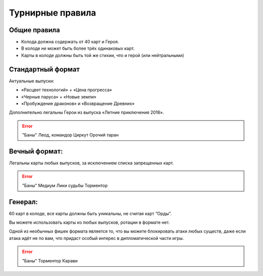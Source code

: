 Турнирные правила
============
Общие правила
--------------
- Колода должна содержать от 40 карт и Героя.
- В колоде не может быть более трёх одинаковых карт.
- Карты в колоде должны быть той же стихии, что и герой (или нейтральными)

Стандартный формат
------
Актуальные выпуски:

- «Расцвет технологий» + «Цена прогресса»

- «Черные паруса» + «Новые земли»

- «Пробуждение драконов» и «Возвращение Древних»

Дополнительно легальны Герои из выпуска «Летние приключения 2018».

.. image:: ./images/actual_sets.jpg

.. error:: "Баны"
  Леод, командор
  Циркут
  Орочий таран


Вечный формат:
-------------
Легальны карты любых выпусков, за исключением списка запрещенных карт.

.. error:: "Баны"
  Медиум
  Лики судьбы
  Торментор


Генерал: 
--------

60 карт в колоде, все карты должны быть уникальны, не считая карт “Орды”. 

Вы можете использовать карты из любых выпусков, ротации в формате нет. 

Одной из необычных фишек формата является то, что вы можете блокировать атаки любых существ, даже если атака идёт не по вам, что придаст особый интерес в дипломатической части игры.  

.. error:: "Баны"
  Торментор
  Карави
